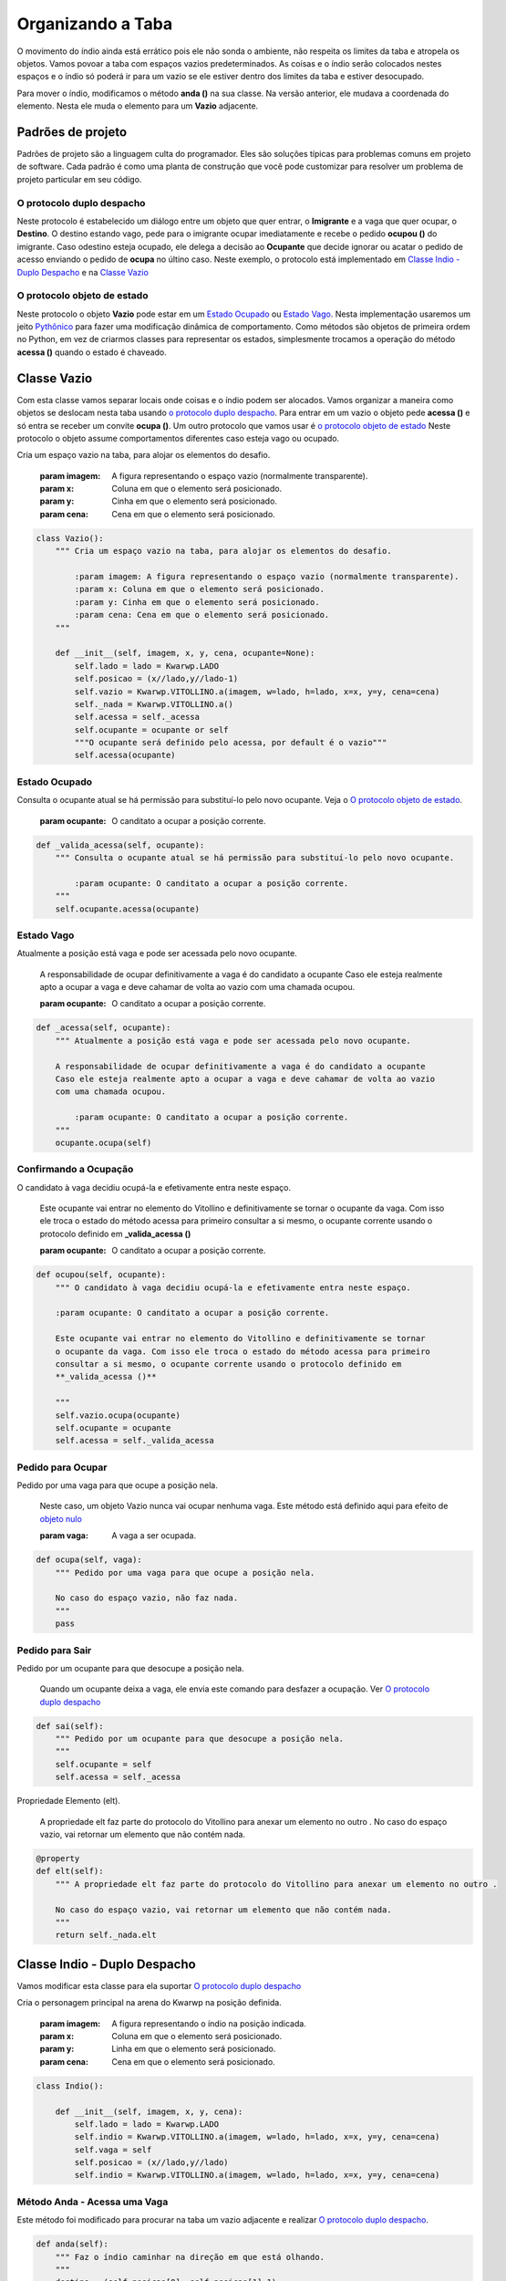 .. Kwarwp documentation master file, created by
   sphinx-quickstart on Mon Jul 27 10:30:56 2020.
   You can adapt this file completely to your liking, but it should at least
   contain the root `toctree` directive.


.. _organiza_taba:

Organizando a Taba
===================

O movimento do índio ainda está errático pois ele não sonda o ambiente, não respeita
os limites da taba e atropela os objetos. Vamos povoar a taba com espaços vazios
predeterminados. As coisas e o índio serão colocados nestes espaços e o índio só poderá
ir para um vazio se ele estiver dentro dos limites da taba e estiver desocupado.

Para mover o índio, modificamos o método **anda ()** na sua classe.
Na versão anterior, ele mudava a coordenada do elemento.
Nesta ele muda o elemento para um **Vazio** adjacente.

.. seealso::
 Este código é uma modificação do código descrito em :ref:`movendo_indio`

Padrões de projeto
------------------

Padrões de projeto são a linguagem culta do programador.
Eles são soluções típicas para problemas comuns em projeto de software. 
Cada padrão é como uma planta de construção que você pode customizar para
resolver um problema de projeto particular em seu código.

.. seealso ::
 Neste site `Padrões de Projeto`_, veja também na `Apresentação de Slides Padrões de Projeto`_

.. _`Padrões de Projeto`: https://refactoring.guru/pt-br/design-patterns
.. _`Apresentação de Slides Padrões de Projeto`: http://www.inf.ufpr.br/andrey/ci163/PadroesdeProjeto.pdf

O protocolo duplo despacho
^^^^^^^^^^^^^^^^^^^^^^^^^^

Neste protocolo é estabelecido um diálogo entre um objeto que quer entrar,
o **Imigrante** e a vaga que quer ocupar, o **Destino**. O destino estando
vago, pede para o imigrante ocupar imediatamente e recebe o pedido **ocupou ()**
do imigrante. Caso odestino esteja ocupado, ele delega a decisão ao **Ocupante**
que decide ignorar ou acatar o pedido de acesso enviando o pedido de **ocupa**
no últino caso. Neste exemplo, o protocolo está implementado em `Classe Indio - Duplo Despacho`_
e na `Classe Vazio`_

.. seealso::
 Ver uma explicação externa em `duplo despacho`_

.. mermaid ::

    sequenceDiagram
        participant Imigrante
        participant Origem
        participant Destino
        participant Ocupante
        Imigrante->>Destino: acessa(imigrante) # pede para entrar
        Destino->>Imigrante: ocupa(destino)
        Note left of Destino: Destino vago <br/>autoriza o ocupa
        Destino->>Ocupante: acessa(imigrante)
        Note right of Destino: Destino ocupado <br/>consulta ocupante
        Ocupante->>Imigrante: ocupa(destino)
        Note left of Ocupante: Ocupante autoriza <br/>ser substituído
        Imigrante->>Destino: ocupou(imigrante) # entra definitivamente
        Imigrante->>Origem: sai() # sai da origem
    

O protocolo objeto de estado
^^^^^^^^^^^^^^^^^^^^^^^^^^^^

Neste protocolo o objeto **Vazio** pode estar em um `Estado Ocupado`_ ou `Estado Vago`_.
Nesta implementação usaremos um jeito `Pythônico`_ para fazer uma modificação dinâmica de comportamento.
Como métodos são objetos de primeira ordem no Python, em vez de criarmos classes para
representar os estados, simplesmente trocamos a operação do método **acessa ()** quando o estado
é chaveado.

.. seealso::
 Ver uma explicação externa em `estado de objeto`_

.. _`Pythônico`: https://pt.stackoverflow.com/questions/192343/o-que-%C3%A9-c%C3%B3digo-pyth%C3%B4nico

.. mermaid ::

    stateDiagram
        vago: Vazio está vago
        ocupado: Vazio tem um ocupante
        [*] -->  vago : inicia vago
        Note left of vago: acessa autoriza <br/>diretamente o imigrante
        vago --> ocupado : acessa = _valida_acessa
        Note left of ocupado: acessa delega <br/>autorização ao ocupante
        ocupado --> vago : acessa = _acessa  


.. _`duplo despacho`: http://www.dpi.ufv.br/projetos/apri/?page_id=726

.. _`estado de objeto`: http://www.dpi.ufv.br/projetos/apri/?page_id=745


Classe Vazio
-------------

Com esta classe vamos separar locais onde coisas e o índio podem ser alocados.
Vamos organizar a maneira como objetos se deslocam nesta taba usando `o protocolo
duplo despacho`_. Para entrar em um vazio o objeto pede **acessa ()** e só entra
se receber um convite **ocupa ()**. Um outro protocolo que vamos usar é `o protocolo objeto de estado`_
Neste protocolo o objeto assume comportamentos diferentes caso esteja vago ou ocupado.

Cria um espaço vazio na taba, para alojar os elementos do desafio.

    :param imagem: A figura representando o espaço vazio (normalmente transparente).
    :param x: Coluna em que o elemento será posicionado.
    :param y: Cinha em que o elemento será posicionado.
    :param cena: Cena em que o elemento será posicionado.

.. code :: python

    class Vazio():
        """ Cria um espaço vazio na taba, para alojar os elementos do desafio.

            :param imagem: A figura representando o espaço vazio (normalmente transparente).
            :param x: Coluna em que o elemento será posicionado.
            :param y: Cinha em que o elemento será posicionado.
            :param cena: Cena em que o elemento será posicionado.
        """
        
        def __init__(self, imagem, x, y, cena, ocupante=None):
            self.lado = lado = Kwarwp.LADO
            self.posicao = (x//lado,y//lado-1)
            self.vazio = Kwarwp.VITOLLINO.a(imagem, w=lado, h=lado, x=x, y=y, cena=cena)
            self._nada = Kwarwp.VITOLLINO.a()
            self.acessa = self._acessa
            self.ocupante = ocupante or self
            """O ocupante será definido pelo acessa, por default é o vazio"""
            self.acessa(ocupante)

Estado Ocupado
^^^^^^^^^^^^^^^^^^^^^^^^^^^^
            
Consulta o ocupante atual se há permissão para substituí-lo pelo novo ocupante.
Veja o `O protocolo objeto de estado`_.

    :param ocupante: O canditato a ocupar a posição corrente.

.. code :: python

        def _valida_acessa(self, ocupante):
            """ Consulta o ocupante atual se há permissão para substituí-lo pelo novo ocupante.

                :param ocupante: O canditato a ocupar a posição corrente.
            """
            self.ocupante.acessa(ocupante)

Estado Vago
^^^^^^^^^^^^^^^^^^^^^^^^^^^^
            
Atualmente a posição está vaga e pode ser acessada pelo novo ocupante.
            
    A responsabilidade de ocupar definitivamente a vaga é do candidato a ocupante
    Caso ele esteja realmente apto a ocupar a vaga e deve cahamar de volta ao vazio
    com uma chamada ocupou.

    :param ocupante: O canditato a ocupar a posição corrente.

.. seealso::
 Veja o `O protocolo objeto de estado`_.

.. code :: python

        def _acessa(self, ocupante):
            """ Atualmente a posição está vaga e pode ser acessada pelo novo ocupante.
            
            A responsabilidade de ocupar definitivamente a vaga é do candidato a ocupante
            Caso ele esteja realmente apto a ocupar a vaga e deve cahamar de volta ao vazio
            com uma chamada ocupou.

                :param ocupante: O canditato a ocupar a posição corrente.
            """
            ocupante.ocupa(self)

Confirmando a Ocupação
^^^^^^^^^^^^^^^^^^^^^^^^^^^^
            
O candidato à vaga decidiu ocupá-la e efetivamente entra neste espaço.
            
    Este ocupante vai entrar no elemento do Vitollino e definitivamente se tornar
    o ocupante da vaga. Com isso ele troca o estado do método acessa para primeiro
    consultar a si mesmo, o ocupante corrente usando o protocolo definido em
    **_valida_acessa ()**

    :param ocupante: O canditato a ocupar a posição corrente.

.. code :: python
            
        def ocupou(self, ocupante):
            """ O candidato à vaga decidiu ocupá-la e efetivamente entra neste espaço.
            
            :param ocupante: O canditato a ocupar a posição corrente.
            
            Este ocupante vai entrar no elemento do Vitollino e definitivamente se tornar
            o ocupante da vaga. Com isso ele troca o estado do método acessa para primeiro
            consultar a si mesmo, o ocupante corrente usando o protocolo definido em
            **_valida_acessa ()**

            """
            self.vazio.ocupa(ocupante)
            self.ocupante = ocupante
            self.acessa = self._valida_acessa

Pedido para Ocupar
^^^^^^^^^^^^^^^^^^^^^^^^^^^^
            
Pedido por uma vaga para que ocupe a posição nela.

    Neste caso, um objeto Vazio nunca vai ocupar nenhuma vaga. Este método
    está definido aqui para efeito de `objeto nulo`_

    :param vaga: A vaga a ser ocupada.

.. code :: python

        def ocupa(self, vaga):
            """ Pedido por uma vaga para que ocupe a posição nela.

            No caso do espaço vazio, não faz nada.
            """
            pass

Pedido para Sair
^^^^^^^^^^^^^^^^^^^^^^^^^^^^
            
Pedido por um ocupante para que desocupe a posição nela.

    Quando um ocupante deixa a vaga, ele envia este comando para desfazer a ocupação.
    Ver `O protocolo duplo despacho`_

.. code :: python
            
        def sai(self):
            """ Pedido por um ocupante para que desocupe a posição nela.
            """
            self.ocupante = self
            self.acessa = self._acessa
            
Propriedade Elemento (elt).

    A propriedade elt faz parte do protocolo do Vitollino para anexar um elemento no outro .
    No caso do espaço vazio, vai retornar um elemento que não contém nada.

.. code :: python

        @property        
        def elt(self):
            """ A propriedade elt faz parte do protocolo do Vitollino para anexar um elemento no outro .

            No caso do espaço vazio, vai retornar um elemento que não contém nada.
            """
            return self._nada.elt

Classe Indio - Duplo Despacho 
------------------------------

Vamos modificar esta classe para ela suportar `O protocolo duplo despacho`_

Cria o personagem principal na arena do Kwarwp na posição definida.

   :param imagem: A figura representando o índio na posição indicada.
   :param x: Coluna em que o elemento será posicionado.
   :param y: Linha em que o elemento será posicionado.
   :param cena: Cena em que o elemento será posicionado.

.. code :: python

    class Indio():
      
        def __init__(self, imagem, x, y, cena):
            self.lado = lado = Kwarwp.LADO
            self.indio = Kwarwp.VITOLLINO.a(imagem, w=lado, h=lado, x=x, y=y, cena=cena)
            self.vaga = self
            self.posicao = (x//lado,y//lado)
            self.indio = Kwarwp.VITOLLINO.a(imagem, w=lado, h=lado, x=x, y=y, cena=cena)

Método Anda - Acessa uma Vaga
^^^^^^^^^^^^^^^^^^^^^^^^^^^^^

Este método foi modificado para procurar na taba um vazio adjacente
e realizar `O protocolo duplo despacho`_.

.. code :: python
        
    def anda(self):
        """ Faz o índio caminhar na direção em que está olhando.
        """
        destino = (self.posicao[0], self.posicao[1]-1)
        """Assumimos que o índio está olhando para cima, decrementamos a posição **y**"""
        taba = self.taba.taba
        if destino in taba:
            vaga = taba[destino]
            """Recupera na taba a vaga para a qual o índio irá se transferir"""
            vaga.acessa(self)
            """Inicia o protocolo duplo despacho, pedindo para acessar a vaga"""
         
    def executa(self):
        """ Roteiro do índio. Conjunto de comandos para ele executar.
        """
        self.anda()

Indio como Vaga Nula
^^^^^^^^^^^^^^^^^^^^^^^^^^^^

O índio é usado como  `objeto nulo`_, representando uma vaga.

.. code :: python
         
    def sai(self):
        """ Rotina de saída falsa, o objeto Indio é usado como uma vaga nula.
        """
        pass

Indio no Despacho Duplo
^^^^^^^^^^^^^^^^^^^^^^^^^^^^

O índio implementa  `O protocolo duplo despacho`_, no papel de ocupante de uma vaga.
O índio també pode funcionar como um objeto intransponível, poi quando a vaga
que ele ocupa delega a ele o pedido **acessa ()**, ele não responde nada, negando acesso.

.. code :: python

    @property        
    def elt(self):
        """ A propriedade elt faz parte do protocolo do Vitollino para anexar um elemento no outro .

        No caso do índio, retorna o elt do elemento do atributo **self.indio**.
        """
        return self.indio.elt
        
    def ocupa(self, vaga):
        """ Pedido por uma vaga para que ocupe a posição nela.
        
        :param vaga: A vaga que será ocupada pelo componente.

        No caso do índio, requisita que a vaga seja ocupada por ele.
        """
        self.vaga.sai()
        self.posicao = vaga.posicao
        vaga.ocupou(self)
        self.vaga = vaga
        
    def acessa(self, ocupante):
        """ Pedido de acesso a essa posição, delegada ao ocupante pela vaga.
        
        :param ocupante: O componente candidato a ocupar a vaga já ocupada pelo índio.

        No caso do índio, ele age como um obstáculo e não prossegue com o protocolo.
        """
        pass

Kwarwp - Fabricando Vagas
---------------------------

A classe Kwarwp vai ser modificada para que na fábrica seja sempre criado um **Vazio**.
Neste vazio, o objeto a ser posicionado é alocado nesta vaga do local vazio.

Jogo para ensino de programação.
      
   :param vitollino: Empacota o engenho de jogo Vitollino.
   :param mapa: Um texto representando o mapa do desafio.
   :param medidas: Um dicionário usado para redimensionar a tela.

.. code :: python

   class Kwarwp():
      VITOLLINO = None
      ...
      self.o_indio = None
      """Instância do personagem principal, o índio, vai ser atribuído pela fábrica do índio"""
      ...

.. seealso::
 Veja o código anterior da classe no tutorial :ref:`movendo_indio`    

Vagas nas Fábricas de Componentes
^^^^^^^^^^^^^^^^^^^^^^^^^^^^^^^^^^^^^^^^^^^^^^^^^^^^^^^^
Estes método definen fábricas de componentes.
         
    :param x: coluna em que o elemento será posicionado.
    :param y: linha em que o elemento será posicionado.
    :param cena: cena em que o elemento será posicionado.

.. code :: python
        
    def coisa(self, imagem, x, y, cena):
        """ Cria um elemento na arena do Kwarwp na posição definida.

        :param x: coluna em que o elemento será posicionado.
        :param y: linha em que o elemento será posicionado.
        :param cena: cena em que o elemento será posicionado.
        
        Cria uma vaga vazia e coloca o componente dentro dela.
        """
        coisa = Indio(imagem, x=0, y=0, cena=cena, taba=self)
        """o índio tem deslocamento zero, pois é relativo à vaga"""
        vaga = Vazio("", x=x, y=y, cena=cena, ocupante=coisa)
        """Aqui o índio está sendo usado para qualquer objeto, enquanto não tem o próprio"""
        return vaga
        
    def vazio(self, imagem, x, y, cena):
        """ Cria um espaço vazio na arena do Kwarwp na posição definida.

        :param x: coluna em que o elemento será posicionado.
        :param y: linha em que o elemento será posicionado.
        :param cena: cena em que o elemento será posicionado.
        """
        vaga = Vazio(imagem, x=x, y=y, cena=cena, ocupante=self)
        """ O Kwarwp é aqui usado como um ocupante nulo, que não ocupa uma vaga vazia."""
        return vaga
        
    def indio(self, imagem, x, y, cena):
        """ Cria o personagem principal na arena do Kwarwp na posição definida.

        :param x: coluna em que o elemento será posicionado.
        :param y: linha em que o elemento será posicionado.
        :param cena: cena em que o elemento será posicionado.
        """
        # self.o_indio = Indio(imagem, x=x, y=y, cena=cena)
        self.o_indio = Indio(imagem, x=0, y=0, cena=cena, taba=self)
        """o índio tem deslocamento zero, pois é relativo à vaga"""
        vaga = Vazio("", x=x, y=y, cena=cena, ocupante=self.o_indio)
        return vaga

Ocupante nulo
^^^^^^^^^^^^^^^^^^^^^^^^^^^^

O Kwarwp é aqui usado como um ocupante `objeto nulo`_, usado ao fabricar espaços vazios
O pedido de ocupar é ignorado.

.. code :: python
       
    def ocupa(self, *_):
        """ O Kwarwp é aqui usado como um ocupante falso, o pedido de ocupar é ignorado.
        """
        pass

.. _`objeto nulo`: https://www.thiengo.com.br/padrao-de-projeto-objeto-nulo

